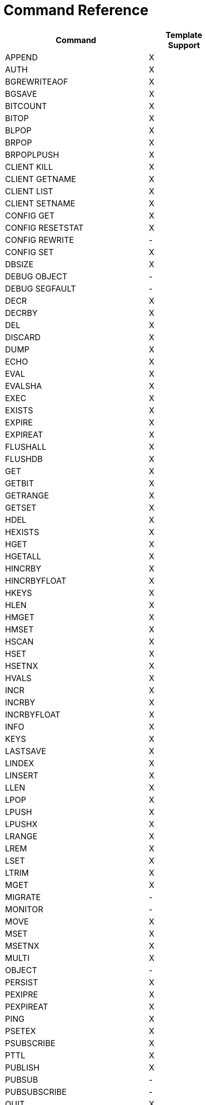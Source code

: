[[appendix:command-reference]]
= Command Reference

[width="50%",cols="<2,^1",options="header"]
|=========================================================
|Command |Template Support

|APPEND |X 
|AUTH |X 
|BGREWRITEAOF |X 
|BGSAVE |X 
|BITCOUNT |X 
|BITOP |X 
|BLPOP |X 
|BRPOP |X 
|BRPOPLPUSH |X 
|CLIENT KILL |X 
|CLIENT GETNAME |X 
|CLIENT LIST |X 
|CLIENT SETNAME |X 
|CONFIG GET |X 
|CONFIG RESETSTAT |X 
|CONFIG REWRITE |- 
|CONFIG SET |X 
|DBSIZE |X 
|DEBUG OBJECT |- 
|DEBUG SEGFAULT |- 
|DECR |X 
|DECRBY |X 
|DEL |X 
|DISCARD |X 
|DUMP |X 
|ECHO |X 
|EVAL |X 
|EVALSHA |X 
|EXEC |X 
|EXISTS |X 
|EXPIRE |X 
|EXPIREAT |X 
|FLUSHALL |X 
|FLUSHDB |X 
|GET |X 
|GETBIT |X 
|GETRANGE |X 
|GETSET |X 
|HDEL |X 
|HEXISTS |X 
|HGET |X 
|HGETALL |X 
|HINCRBY |X 
|HINCRBYFLOAT |X 
|HKEYS |X 
|HLEN |X 
|HMGET |X 
|HMSET |X 
|HSCAN |X 
|HSET |X 
|HSETNX |X 
|HVALS |X 
|INCR |X 
|INCRBY |X 
|INCRBYFLOAT |X 
|INFO |X 
|KEYS |X 
|LASTSAVE |X 
|LINDEX |X 
|LINSERT |X 
|LLEN |X 
|LPOP |X 
|LPUSH |X 
|LPUSHX |X 
|LRANGE |X 
|LREM |X 
|LSET |X 
|LTRIM |X 
|MGET |X 
|MIGRATE |- 
|MONITOR |- 
|MOVE |X 
|MSET |X 
|MSETNX |X 
|MULTI |X 
|OBJECT |- 
|PERSIST |X 
|PEXIPRE |X 
|PEXPIREAT |X 
|PING |X 
|PSETEX |X 
|PSUBSCRIBE |X 
|PTTL |X 
|PUBLISH |X 
|PUBSUB |- 
|PUBSUBSCRIBE |- 
|QUIT |X 
|RANDOMKEY |X 
|RENAME |X 
|RENAMENX |X 
|RESTORE |X 
|RPOP |X 
|RPOPLPUSH |X 
|RPUSH |X 
|RPUSHX |X 
|SADD |X 
|SAVE |X 
|SCAN |X 
|SCARD |X 
|SCRIPT EXITS |X 
|SCRIPT FLUSH |X 
|SCRIPT KILL |X 
|SCRIPT LOAD |X 
|SDIFF |X 
|SDIFFSTORE |X 
|SELECT |X 
|SENTINEL FAILOVER |- 
|SENTINEL GET-MASTER-ADD-BY-NAME |- 
|SENTINEL MASTER |- 
|SENTINEL MASTERS |- 
|SENTINEL MONITOR |- 
|SENTINEL REMOVE |- 
|SENTINEL RESET |- 
|SENTINEL SET |- 
|SENTINEL SLAVES |- 
|SET |X 
|SETBIT |X 
|SETEX |X 
|SETNX |X 
|SETRANGE |X 
|SHUTDOWN |X 
|SINTER |X 
|SINTERSTORE |X 
|SISMEMBER |X 
|SLAVEOF |X 
|SLOWLOG |- 
|SMEMBERS |X 
|SMOVE |X 
|SORT |X 
|SPOP |X 
|SRANDMEMBER |X 
|SREM |X 
|SSCAN |X 
|STRLEN |X 
|SUBSCRIBE |X 
|SUNION |X 
|SUNIONSTORE |X 
|SYNC |- 
|TIME |X 
|TTL |X 
|TYPE |X 
|UNSUBSCRIBE |X 
|UNWATCH |X 
|WATCH |X 
|ZADD |X 
|ZCARD |X 
|ZCOUNT |X 
|ZINCRBY |X 
|ZINTERSTORE |X 
|ZRANGE |X 
|ZRANGEBYSCORE |X 
|ZRANK |X 
|ZREM |X 
|ZREMRANGEBYRANK |X 
|ZREVRANGE |X 
|ZREVRANGEBYSCORE |X 
|ZREVRANK |X 
|ZSCAN |X 
|ZSCORE |X 
|ZUNINONSTORE |X 
|=========================================================